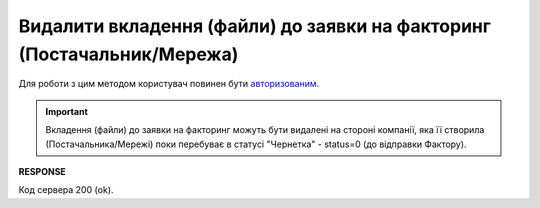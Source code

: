 ###########################################################################################
**Видалити вкладення (файли) до заявки на факторинг (Постачальник/Мережа)**
###########################################################################################

Для роботи з цим методом користувач повинен бути `авторизованим <https://wiki.edin.ua/uk/latest/API_PC/Methods/Authorization.html>`__.

.. important::
   Вкладення (файли) до заявки на факторинг можуть бути видалені на стороні компанії, яка її створила (Постачальника/Мережі) поки перебуває в статусі "Чернетка" - status=0 (до відправки Фактору).

.. csv-table:: 
  :file: DelFactorRequestAttachments.csv
  :widths:  10, 41
  :stub-columns: 0

**RESPONSE**

Код сервера 200 (ok).

